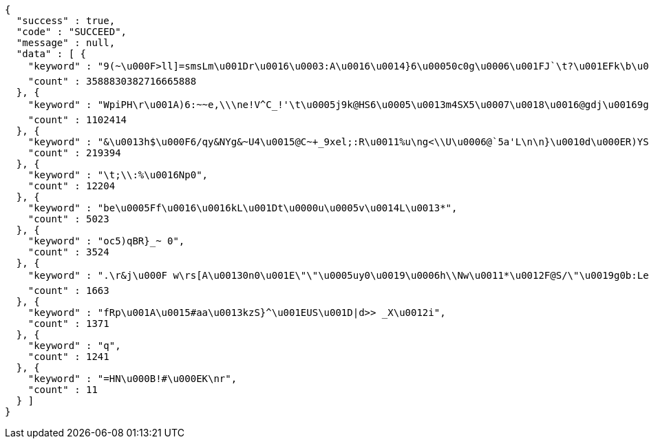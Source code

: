 [source,options="nowrap"]
----
{
  "success" : true,
  "code" : "SUCCEED",
  "message" : null,
  "data" : [ {
    "keyword" : "9(~\u000F>ll]=smsLm\u001Dr\u0016\u0003:A\u0016\u0014}6\u00050c0g\u0006\u001FJ`\t?\u001EFk\b\u0019KYJ\u00047>\u0013\u0010ZQX\u00128[\u0011'Whj)\u0015mRV5-dEE\u0006Y\u0012\u001E\"\u0004\u001FA\u0003\u0019B\u0018K\u000F\u001B\u0007\u001C\u001E\b#F0Q\u000EC{\nA tM\u0006*FCIS$jJ\u001BOo*.`=I\u0016D/u\u001CHyKH\u0006=Yaa'\u0010w2n\u0003\u0018\u0017VNa1G`\u0018}k*F9\u0005\u0003J:\t\u001E[o!stM@U}]uq,?DU#Y\u0000\u000EQ=i:qk-<M[\u0015\u001Bs",
    "count" : 3588830382716665888
  }, {
    "keyword" : "WpiPH\r\u001A)6:~~e,\\\ne!V^C_!'\t\u0005j9k@HS6\u0005\u0013m4SX5\u0007\u0018\u0016@gdj\u00169gp\u000BUO8XT\u000E1X\u001BDzm\u0011%\fgi\u0011.XfU@b0_J\u0003}rN\u0006KOP[< \u001Ccr$PZ^K\t8=\u0010JV@MG\u001D\u0014u(1iONeY\u00036[Ak\u0015^g\u00116q?/LF&}soZH\u0015\u0015\u0018c0=\u001C^gU\\\u001Fq\u0005{nSu:\u001D1yzk1QP-B\u0006\fr@9\r.q'w\u0017[P}\u000F,L@B%OG{\nd\u001DFSUJeza@FI\u0010mn\\K(m\\!N-.\u0010^sRnW\u0006a1\u0005;#C)\u0001{\u001E\bQ$VC\u0014\u001C<\f\u0013l\u0006\u001F\u0003",
    "count" : 1102414
  }, {
    "keyword" : "&\u0013h$\u000F6/qy&NYg&~U4\u0015@C~+_9xel;:R\u0011%u\ng<\\U\u0006@`5a'L\n\n}\u0010d\u000ER)YS\u0002bi]g\u001DS5yT\u001FJZ(~?\u0001jm\u0007t\\2;>r:\u001Bb@Jct\tBH\u0013\u000Fye\u0012?4\\]L,\u0016BD\u0003{\u0003v\u0017gBTxZ%%\u001C\b`A,\u0013})Fj \u0001M2\b210X/8#l\u0018a\f~X\\K\u0014vI\u0015sL@\u001E_\u000Bd\u000B\u0006[[\"PT-K%\"wt&j@OGr(O\u001A0>e5|W)N@h\u0005\u0002%i\u0003FSX\u001F\u000Bb\u001Dg8jma.{x\u0013\u0003C2\u001C\u0006pcJBh!~RMC>j~\u000F\u0012v\u001Fhg\u0017@6n79T\u0018RO]\u001Cj{\u000F)\u000BX",
    "count" : 219394
  }, {
    "keyword" : "\t;\\:%\u0016Np0",
    "count" : 12204
  }, {
    "keyword" : "be\u0005Ff\u0016\u0016kL\u001Dt\u0000u\u0005v\u0014L\u0013*",
    "count" : 5023
  }, {
    "keyword" : "oc5)qBR}_~ 0",
    "count" : 3524
  }, {
    "keyword" : ".\r&j\u000F w\rs[A\u00130n0\u001E\"\"\u0005uy0\u0019\u0006h\\Nw\u0011*\u0012F@S/\"\u0019g0b:Le\u0018R+fx\r\u000B7vx+@Q\u0011N\"^I\u001D3m\r\u000Ec\f^\bhM-`,\u0001N$;\u0007>F\u0014\t@OZ)\u0003\u001B\u0012/\u0002b\u0003\u0003\u0013L,\u001EAiM:\u0011'\u00039\u001F+D{*\u0000)o[\u001B\b\u0014\u000EgFBcX\t4+F \u001CoY97ZiY|\u0016W:_t<s\u00139\u0000/\u001F\u0005bQjqX5\u0001}",
    "count" : 1663
  }, {
    "keyword" : "fRp\u001A\u0015#aa\u0013kzS}^\u001EUS\u001D|d>> _X\u0012i",
    "count" : 1371
  }, {
    "keyword" : "q",
    "count" : 1241
  }, {
    "keyword" : "=HN\u000B!#\u000EK\nr",
    "count" : 11
  } ]
}
----